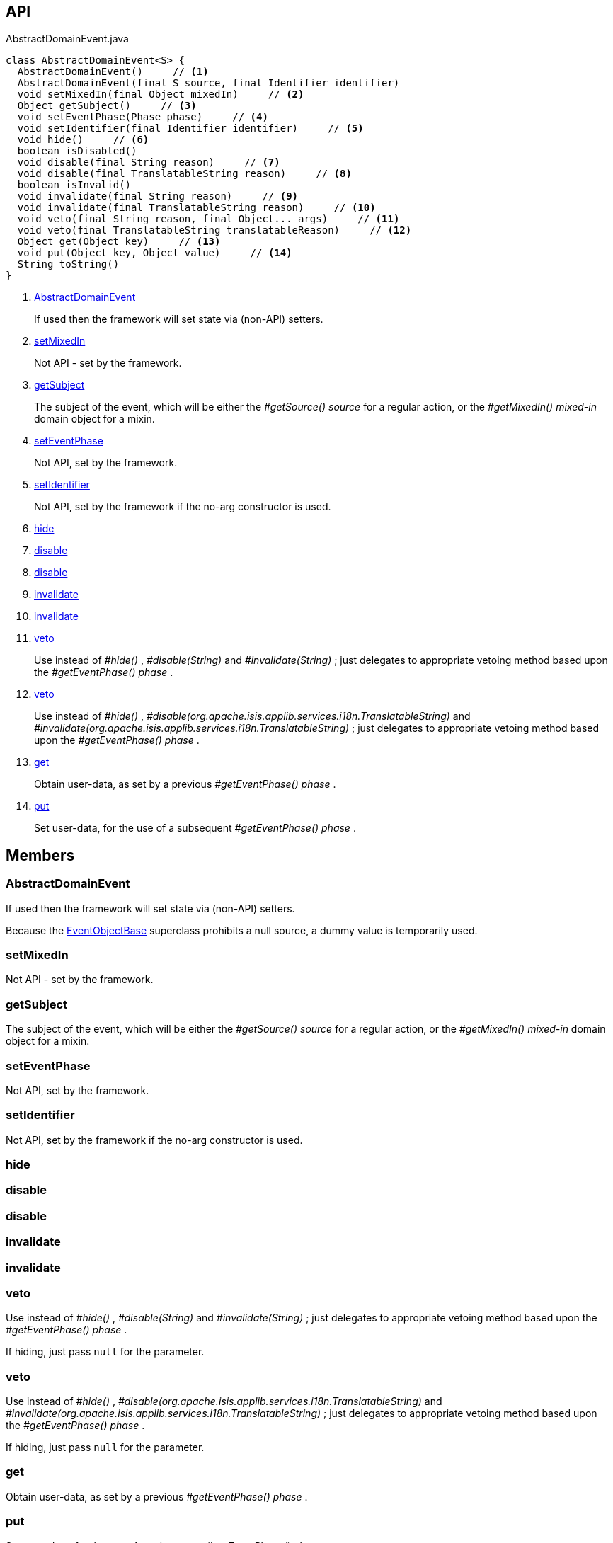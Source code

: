 :Notice: Licensed to the Apache Software Foundation (ASF) under one or more contributor license agreements. See the NOTICE file distributed with this work for additional information regarding copyright ownership. The ASF licenses this file to you under the Apache License, Version 2.0 (the "License"); you may not use this file except in compliance with the License. You may obtain a copy of the License at. http://www.apache.org/licenses/LICENSE-2.0 . Unless required by applicable law or agreed to in writing, software distributed under the License is distributed on an "AS IS" BASIS, WITHOUT WARRANTIES OR  CONDITIONS OF ANY KIND, either express or implied. See the License for the specific language governing permissions and limitations under the License.

== API

[source,java]
.AbstractDomainEvent.java
----
class AbstractDomainEvent<S> {
  AbstractDomainEvent()     // <.>
  AbstractDomainEvent(final S source, final Identifier identifier)
  void setMixedIn(final Object mixedIn)     // <.>
  Object getSubject()     // <.>
  void setEventPhase(Phase phase)     // <.>
  void setIdentifier(final Identifier identifier)     // <.>
  void hide()     // <.>
  boolean isDisabled()
  void disable(final String reason)     // <.>
  void disable(final TranslatableString reason)     // <.>
  boolean isInvalid()
  void invalidate(final String reason)     // <.>
  void invalidate(final TranslatableString reason)     // <.>
  void veto(final String reason, final Object... args)     // <.>
  void veto(final TranslatableString translatableReason)     // <.>
  Object get(Object key)     // <.>
  void put(Object key, Object value)     // <.>
  String toString()
}
----

<.> xref:#AbstractDomainEvent[AbstractDomainEvent]
+
--
If used then the framework will set state via (non-API) setters.
--
<.> xref:#setMixedIn[setMixedIn]
+
--
Not API - set by the framework.
--
<.> xref:#getSubject[getSubject]
+
--
The subject of the event, which will be either the _#getSource() source_ for a regular action, or the _#getMixedIn() mixed-in_ domain object for a mixin.
--
<.> xref:#setEventPhase[setEventPhase]
+
--
Not API, set by the framework.
--
<.> xref:#setIdentifier[setIdentifier]
+
--
Not API, set by the framework if the no-arg constructor is used.
--
<.> xref:#hide[hide]
<.> xref:#disable[disable]
<.> xref:#disable[disable]
<.> xref:#invalidate[invalidate]
<.> xref:#invalidate[invalidate]
<.> xref:#veto[veto]
+
--
Use instead of _#hide()_ , _#disable(String)_ and _#invalidate(String)_ ; just delegates to appropriate vetoing method based upon the _#getEventPhase() phase_ .
--
<.> xref:#veto[veto]
+
--
Use instead of _#hide()_ , _#disable(org.apache.isis.applib.services.i18n.TranslatableString)_ and _#invalidate(org.apache.isis.applib.services.i18n.TranslatableString)_ ; just delegates to appropriate vetoing method based upon the _#getEventPhase() phase_ .
--
<.> xref:#get[get]
+
--
Obtain user-data, as set by a previous _#getEventPhase() phase_ .
--
<.> xref:#put[put]
+
--
Set user-data, for the use of a subsequent _#getEventPhase() phase_ .
--

== Members

[#AbstractDomainEvent]
=== AbstractDomainEvent

If used then the framework will set state via (non-API) setters.

Because the xref:system:generated:index/applib/events/EventObjectBase.adoc[EventObjectBase] superclass prohibits a null source, a dummy value is temporarily used.

[#setMixedIn]
=== setMixedIn

Not API - set by the framework.

[#getSubject]
=== getSubject

The subject of the event, which will be either the _#getSource() source_ for a regular action, or the _#getMixedIn() mixed-in_ domain object for a mixin.

[#setEventPhase]
=== setEventPhase

Not API, set by the framework.

[#setIdentifier]
=== setIdentifier

Not API, set by the framework if the no-arg constructor is used.

[#hide]
=== hide

[#disable]
=== disable

[#disable]
=== disable

[#invalidate]
=== invalidate

[#invalidate]
=== invalidate

[#veto]
=== veto

Use instead of _#hide()_ , _#disable(String)_ and _#invalidate(String)_ ; just delegates to appropriate vetoing method based upon the _#getEventPhase() phase_ .

If hiding, just pass `null` for the parameter.

[#veto]
=== veto

Use instead of _#hide()_ , _#disable(org.apache.isis.applib.services.i18n.TranslatableString)_ and _#invalidate(org.apache.isis.applib.services.i18n.TranslatableString)_ ; just delegates to appropriate vetoing method based upon the _#getEventPhase() phase_ .

If hiding, just pass `null` for the parameter.

[#get]
=== get

Obtain user-data, as set by a previous _#getEventPhase() phase_ .

[#put]
=== put

Set user-data, for the use of a subsequent _#getEventPhase() phase_ .

